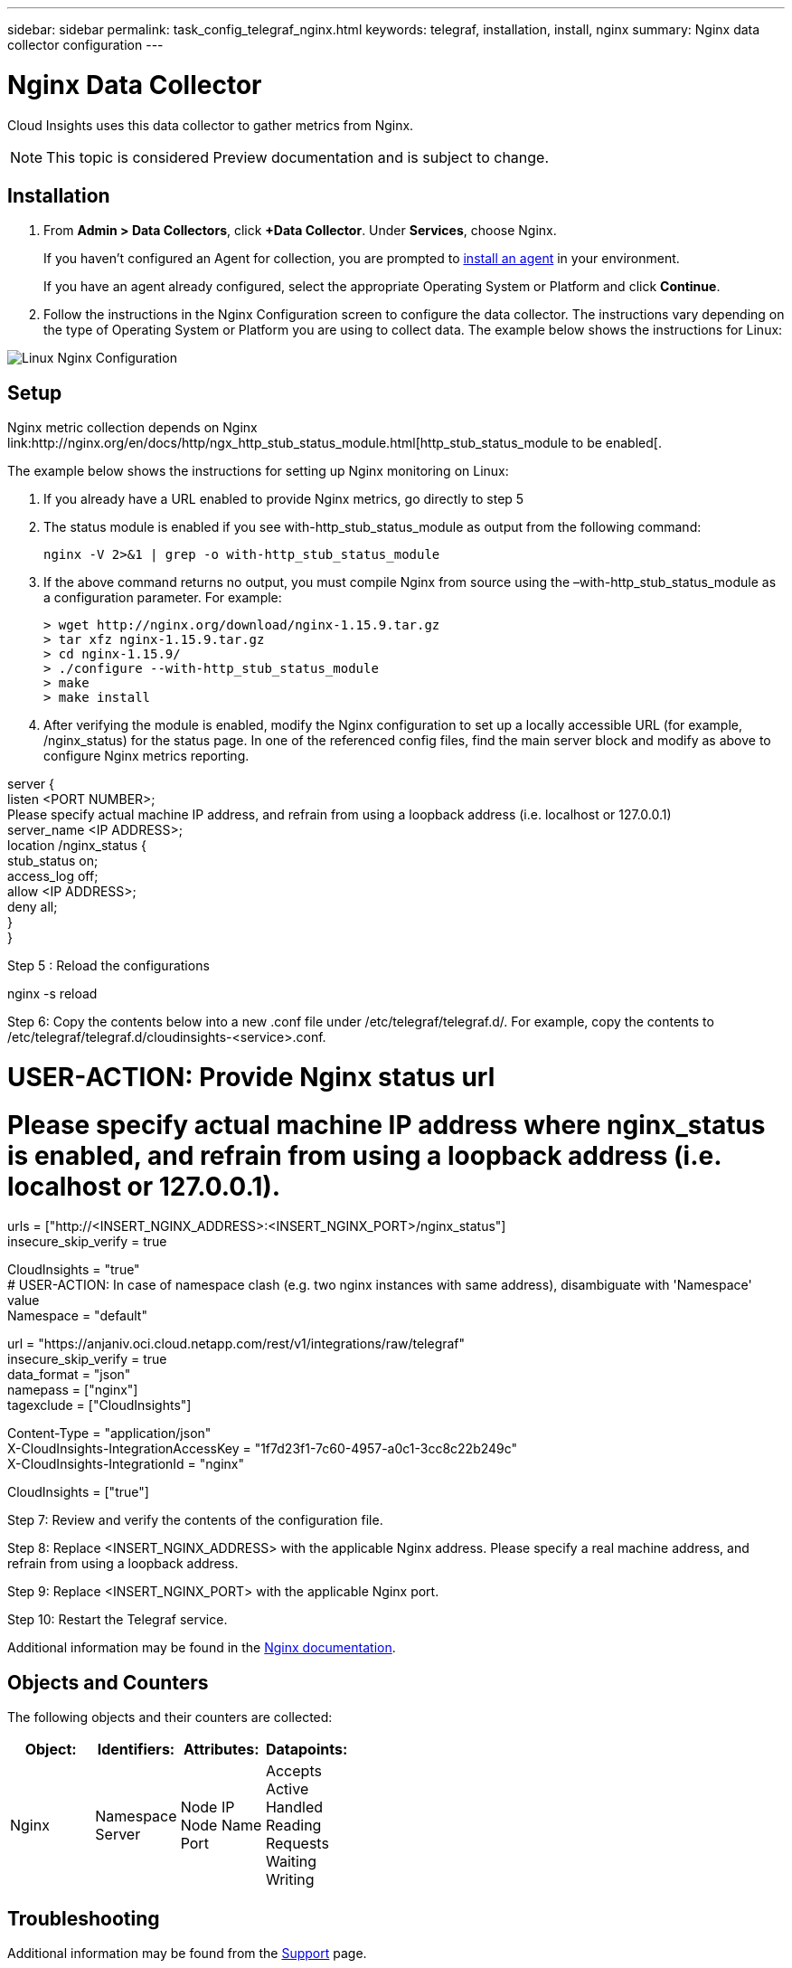 ---
sidebar: sidebar
permalink: task_config_telegraf_nginx.html
keywords: telegraf, installation, install, nginx
summary: Nginx data collector configuration
---

= Nginx Data Collector


:toc: macro
:hardbreaks:
:toclevels: 1
:nofooter:
:icons: font
:linkattrs:
:imagesdir: ./media/



[.lead]
Cloud Insights uses this data collector to gather metrics from Nginx.

NOTE: This topic is considered Preview documentation and is subject to change.

== Installation 

. From *Admin > Data Collectors*, click *+Data Collector*. Under *Services*, choose Nginx.
+
If you haven't configured an Agent for collection, you are prompted to link:task_config_telegraf_agent.html[install an agent] in your environment.
+
If you have an agent already configured, select the appropriate Operating System or Platform and click *Continue*.

. Follow the instructions in the Nginx Configuration screen to configure the data collector. The instructions vary depending on the type of Operating System or Platform you are using to collect data. The example below shows the instructions for Linux:

image:NginxDCConfigLinux.png[Linux Nginx Configuration]

== Setup

Nginx metric collection depends on Nginx link:http://nginx.org/en/docs/http/ngx_http_stub_status_module.html[http_stub_status_module to be enabled[. 

The example below shows the instructions for setting up Nginx monitoring on Linux:

. If you already have a URL enabled to provide Nginx metrics, go directly to step 5

. The status module is enabled if you see with-http_stub_status_module as output from the following command:

 nginx -V 2>&1 | grep -o with-http_stub_status_module 

. If the above command returns no output, you must compile Nginx from source using the –with-http_stub_status_module as a configuration parameter. For example:

 > wget http://nginx.org/download/nginx-1.15.9.tar.gz
 > tar xfz nginx-1.15.9.tar.gz
 > cd nginx-1.15.9/
 > ./configure --with-http_stub_status_module
 > make
 > make install

. After verifying the module is enabled, modify the Nginx configuration to set up a locally accessible URL (for example, /nginx_status) for the status page. In one of the referenced config files, find the main server block and modify as above to configure Nginx metrics reporting.  

server {
listen <PORT NUMBER>;
Please specify actual machine IP address, and refrain from using a loopback address (i.e. localhost or 127.0.0.1)
server_name <IP ADDRESS>;
location /nginx_status {
stub_status on;
access_log off;
allow <IP ADDRESS>;
deny all;
}
}

Step 5 : Reload the configurations



nginx -s reload

Step 6: Copy the contents below into a new .conf file under /etc/telegraf/telegraf.d/. For example, copy the contents to /etc/telegraf/telegraf.d/cloudinsights-<service>.conf.




[[inputs.nginx]]
# USER-ACTION: Provide Nginx status url
# Please specify actual machine IP address where nginx_status is enabled, and refrain from using a loopback address (i.e. localhost or 127.0.0.1).
urls = ["http://<INSERT_NGINX_ADDRESS>:<INSERT_NGINX_PORT>/nginx_status"]
insecure_skip_verify = true
[inputs.nginx.tags]
CloudInsights = "true"
# USER-ACTION: In case of namespace clash (e.g. two nginx instances with same address), disambiguate with 'Namespace' value
Namespace = "default"



[[outputs.http]]
url = "https://anjaniv.oci.cloud.netapp.com/rest/v1/integrations/raw/telegraf"
insecure_skip_verify = true
data_format = "json"
namepass = ["nginx"]
tagexclude = ["CloudInsights"]
[outputs.http.headers]
Content-Type = "application/json"
X-CloudInsights-IntegrationAccessKey = "1f7d23f1-7c60-4957-a0c1-3cc8c22b249c"
X-CloudInsights-IntegrationId = "nginx"
[outputs.http.tagpass]
CloudInsights = ["true"]



Step 7: Review and verify the contents of the configuration file.

Step 8: Replace <INSERT_NGINX_ADDRESS> with the applicable Nginx address. Please specify a real machine address, and refrain from using a loopback address.

Step 9: Replace <INSERT_NGINX_PORT> with the applicable Nginx port. 

Step 10: Restart the Telegraf service.

Additional information may be found in the https://docs.nginx.com/?_ga=2.49247590.1936344549.1553193912-324974249.1553193912[Nginx documentation].

== Objects and Counters

The following objects and their counters are collected:

[cols="<.<,<.<,<.<,<.<"]
|===
|Object:|Identifiers:|Attributes: |Datapoints:

|Nginx

|Namespace
Server

|Node IP
Node Name
Port

|Accepts
Active
Handled
Reading
Requests
Waiting
Writing
|===

== Troubleshooting

Additional information may be found from the link:concept_requesting_support.html[Support] page.
